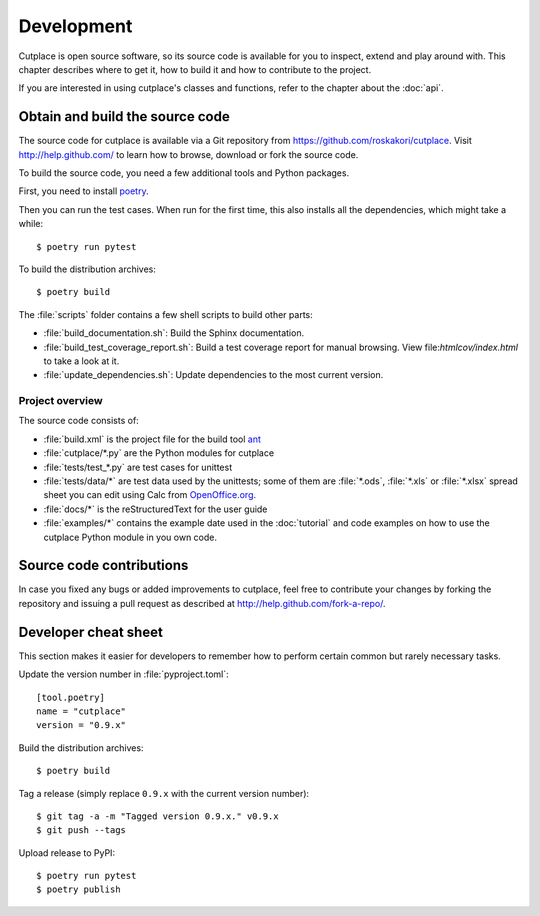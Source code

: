 ===========
Development
===========

Cutplace is open source software, so its source code is available for you to
inspect, extend and play around with. This chapter describes where to get it,
how to build it and how to contribute to the project.

If you are interested in using cutplace's classes and functions, refer to the
chapter about the :doc:`api`.

.. index:: build, poetry

Obtain and build the source code
================================

The source code for cutplace is available via a Git repository from
https://github.com/roskakori/cutplace. Visit http://help.github.com/ to
learn how to browse, download or fork the source code.

To build the source code, you need a few additional tools and Python packages.

First, you need to install
`poetry <https://python-poetry.org/docs/#installation>`_.

Then you can run the test cases. When run for the first time, this also
installs all the dependencies, which might take a while::

  $ poetry run pytest

To build the distribution archives::

  $ poetry build

The :file:`scripts` folder contains a few shell scripts to build other parts:

* :file:`build_documentation.sh`: Build the Sphinx documentation.
* :file:`build_test_coverage_report.sh`: Build a test coverage report for
  manual browsing. View file:`htmlcov/index.html` to take a look at it.
* :file:`update_dependencies.sh`: Update dependencies to the most current
  version.

.. index:: repository, source code


Project overview
----------------

The source code consists of:

* :file:`build.xml` is the project file for the build tool `ant
  <http://ant.apache.org/>`_

* :file:`cutplace/*.py` are the Python modules for cutplace

* :file:`tests/test_*.py` are test cases for unittest

* :file:`tests/data/*` are test data used by the unittests; some of them
  are :file:`*.ods`, :file:`*.xls` or :file:`*.xlsx` spread sheet you can
  edit using Calc from `OpenOffice.org <http://www.openoffice.org/>`_.

* :file:`docs/*` is the reStructuredText for the user guide

* :file:`examples/*` contains the example date used in the :doc:`tutorial`
  and code examples on how to use the cutplace Python module in you own code.


Source code contributions
=========================

In case you fixed any bugs or added improvements to cutplace, feel free to
contribute your changes by forking the repository and issuing a pull request
as described at http://help.github.com/fork-a-repo/.


Developer cheat sheet
=====================

This section makes it easier for developers to remember how to perform
certain common but rarely necessary tasks.

Update the version number in :file:`pyproject.toml`::

  [tool.poetry]
  name = "cutplace"
  version = "0.9.x"

Build the distribution archives::

  $ poetry build

Tag a release (simply replace ``0.9.x`` with the current version number)::

  $ git tag -a -m "Tagged version 0.9.x." v0.9.x
  $ git push --tags

Upload release to PyPI::

  $ poetry run pytest
  $ poetry publish

